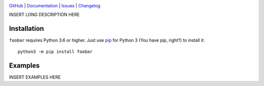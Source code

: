 |repostatus| |ci-status| |coverage| |license|

.. |repostatus| image:: https://www.repostatus.org/badges/latest/wip.svg
    :target: https://www.repostatus.org/#wip
    :alt: Project Status: WIP — Initial development is in progress, but there
          has not yet been a stable, usable release suitable for the public.

.. |ci-status| image:: https://github.com/jwodder/foobar/actions/workflows/test.yml/badge.svg
    :target: https://github.com/jwodder/foobar/actions/workflows/test.yml
    :alt: CI Status

.. |coverage| image:: https://codecov.io/gh/jwodder/foobar/branch/master/graph/badge.svg
    :target: https://codecov.io/gh/jwodder/foobar

.. |license| image:: https://img.shields.io/github/license/jwodder/foobar.svg
    :target: https://opensource.org/licenses/MIT
    :alt: MIT License

`GitHub <https://github.com/jwodder/foobar>`_
| `Documentation <https://foobar.readthedocs.io>`_
| `Issues <https://github.com/jwodder/foobar/issues>`_
| `Changelog <https://github.com/jwodder/foobar/blob/master/CHANGELOG.md>`_

INSERT LONG DESCRIPTION HERE

Installation
============
``foobar`` requires Python 3.6 or higher.  Just use `pip
<https://pip.pypa.io>`_ for Python 3 (You have pip, right?) to install it::

    python3 -m pip install foobar


Examples
========
INSERT EXAMPLES HERE
